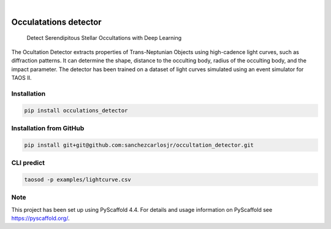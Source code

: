 .. image:: https://img.shields.io/badge/-PyScaffold-005CA0?logo=pyscaffold
    :alt: Project generated with PyScaffold
    :target: https://pyscaffold.org/

.. image:: https://img.shields.io/pypi/v/occulatations_detector.svg
    :alt: PyPI-Server
    :target: https://pypi.org/project/occulatations_detector/

|

======================
Occulatations detector
======================


    Detect Serendipitous Stellar Occultations with Deep Learning

The Ocultation Detector extracts properties of Trans-Neptunian Objects using high-cadence light curves, such as diffraction patterns. It can determine the shape, distance to the occulting body, radius of the occulting body, and the impact parameter. The detector has been trained on a dataset of light curves simulated using an event simulator for TAOS II.


Installation
===============
.. code-block:: bash

   pip install occulations_detector



Installation from GitHub
===============
.. code-block:: bash

   pip install git+git@github.com:sanchezcarlosjr/occultation_detector.git


CLI predict
===============
.. code-block:: bash

   taosod -p examples/lightcurve.csv


.. _pyscaffold-notes:

Note
====

This project has been set up using PyScaffold 4.4. For details and usage
information on PyScaffold see https://pyscaffold.org/.
